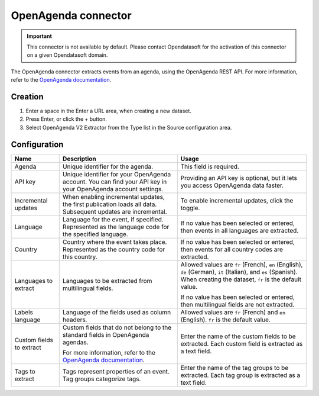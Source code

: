 OpenAgenda connector
====================

.. admonition:: Important
   :class: important

   This connector is not available by default. Please contact Opendatasoft for the activation of this connector on a given Opendatasoft domain.

The OpenAgenda connector extracts events from an agenda, using the OpenAgenda REST API. For more information, refer to the `OpenAgenda documentation <https://developers.openagenda.com/>`__.


Creation
~~~~~~~~

1. Enter a space in the Enter a URL area, when creating a new dataset.
2. Press Enter, or click the + button.
3. Select OpenAgenda V2 Extractor from the Type list in the Source configuration area.

Configuration
~~~~~~~~~~~~~

.. list-table::
   :header-rows: 1

   * * Name
     * Description
     * Usage
   * * Agenda
     * Unique identifier for the agenda.
     * This field is required.
   * * API key
     * Unique identifier for your OpenAgenda account. You can find your API key in your OpenAgenda account settings.
     * Providing an API key is optional, but it lets you access OpenAgenda data faster.
   * * Incremental updates
     * When enabling incremental updates, the first publication loads all data. Subsequent updates are incremental.
     * To enable incremental updates, click the toggle.
   * * Language
     * Language for the event, if specified. Represented as the language code for the specified language.
     * If no value has been selected or entered, then events in all languages are extracted.
   * * Country
     * Country where the event takes place. Represented as the country code for this country.
     * If no value has been selected or entered, then events for all country codes are extracted.
   * * Languages to extract
     * Languages to be extracted from multilingual fields.
     * Allowed values are ``fr`` (French), ``en`` (English), ``de`` (German), ``it`` (Italian), and ``es`` (Spanish). When creating the dataset, ``fr`` is the default value.
     
       If no value has been selected or entered, then multilingual fields are not extracted.
   * * Labels language
     * Language of the fields used as column headers.
     * Allowed values are ``fr`` (French) and ``en`` (English). ``fr`` is the default value.
   * * Custom fields to extract
     * Custom fields that do not belong to the standard fields in OpenAgenda agendas.
     
       For more information, refer to the `OpenAgenda documentation <https://developers.openagenda.com/export-json-dun-agenda/>`__.
     * Enter the name of the custom fields to be extracted. Each custom field is extracted as a text field.
   * * Tags to extract
     * Tags represent properties of an event. Tag groups categorize tags. 
     * Enter the name of the tag groups to be extracted. Each tag group is extracted as a text field.
